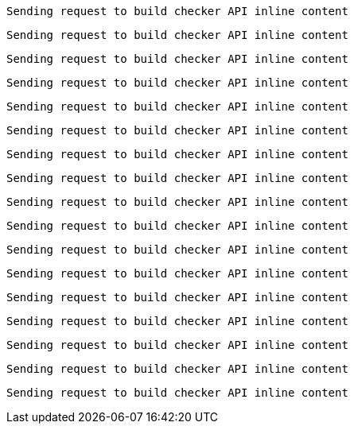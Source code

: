 
 Sending request to build checker API inline content


 Sending request to build checker API inline content


 Sending request to build checker API inline content


 Sending request to build checker API inline content


 Sending request to build checker API inline content


 Sending request to build checker API inline content


 Sending request to build checker API inline content


 Sending request to build checker API inline content


 Sending request to build checker API inline content


 Sending request to build checker API inline content


 Sending request to build checker API inline content


 Sending request to build checker API inline content


 Sending request to build checker API inline content


 Sending request to build checker API inline content


 Sending request to build checker API inline content


 Sending request to build checker API inline content


 Sending request to build checker API inline content

